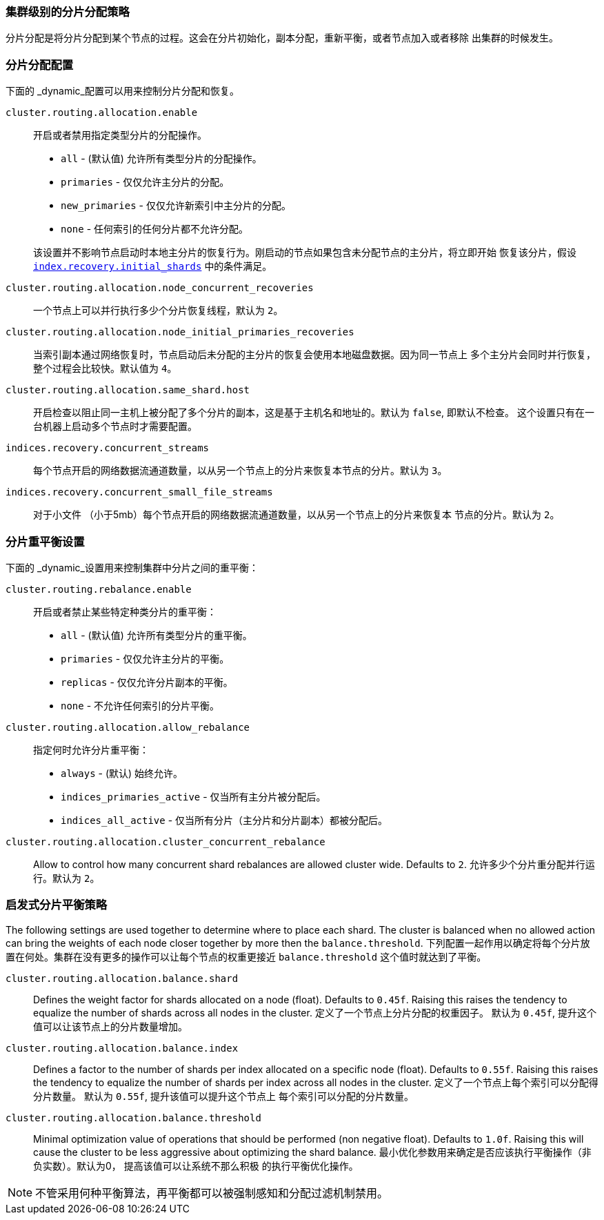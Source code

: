 [[shards-allocation]]
=== 集群级别的分片分配策略

分片分配是将分片分配到某个节点的过程。这会在分片初始化，副本分配，重新平衡，或者节点加入或者移除
出集群的时候发生。

[float]
=== 分片分配配置

下面的 _dynamic_配置可以用来控制分片分配和恢复。

`cluster.routing.allocation.enable`::
+
--
开启或者禁用指定类型分片的分配操作。

* `all` -             (默认值) 允许所有类型分片的分配操作。
* `primaries` -       仅仅允许主分片的分配。
* `new_primaries` -   仅仅允许新索引中主分片的分配。
* `none` -            任何索引的任何分片都不允许分配。

该设置并不影响节点启动时本地主分片的恢复行为。刚启动的节点如果包含未分配节点的主分片，将立即开始
恢复该分片，假设 <<index.recovery.initial_shards,`index.recovery.initial_shards`>>
中的条件满足。

--

`cluster.routing.allocation.node_concurrent_recoveries`::

     一个节点上可以并行执行多少个分片恢复线程，默认为 `2`。

`cluster.routing.allocation.node_initial_primaries_recoveries`::

    当索引副本通过网络恢复时，节点启动后未分配的主分片的恢复会使用本地磁盘数据。因为同一节点上
    多个主分片会同时并行恢复，整个过程会比较快。默认值为 `4`。

`cluster.routing.allocation.same_shard.host`::

      开启检查以阻止同一主机上被分配了多个分片的副本，这是基于主机名和地址的。默认为 `false`,
      即默认不检查。 这个设置只有在一台机器上启动多个节点时才需要配置。

`indices.recovery.concurrent_streams`::

       每个节点开启的网络数据流通道数量，以从另一个节点上的分片来恢复本节点的分片。默认为 `3`。

`indices.recovery.concurrent_small_file_streams`::

       对于小文件 （小于5mb）每个节点开启的网络数据流通道数量，以从另一个节点上的分片来恢复本
       节点的分片。默认为 `2`。



[float]
=== 分片重平衡设置

下面的 _dynamic_设置用来控制集群中分片之间的重平衡：


`cluster.routing.rebalance.enable`::
+
--
开启或者禁止某些特定种类分片的重平衡：

* `all` -         (默认值) 允许所有类型分片的重平衡。
* `primaries` -   仅仅允许主分片的平衡。
* `replicas` -    仅仅允许分片副本的平衡。
* `none` -        不允许任何索引的分片平衡。
--


`cluster.routing.allocation.allow_rebalance`::
+
--
指定何时允许分片重平衡：

* `always` -                    (默认) 始终允许。
* `indices_primaries_active` -  仅当所有主分片被分配后。
* `indices_all_active` -        仅当所有分片（主分片和分片副本）都被分配后。
--

`cluster.routing.allocation.cluster_concurrent_rebalance`::

      Allow to control how many concurrent shard rebalances are
      allowed cluster wide. Defaults to `2`.
      允许多少个分片重分配并行运行。默认为 `2`。

[float]
=== 启发式分片平衡策略

The following settings are used together to determine where to place each
shard.  The cluster is balanced when no allowed action can bring the weights
of each node closer together by more then the `balance.threshold`.
下列配置一起作用以确定将每个分片放置在何处。集群在没有更多的操作可以让每个节点的权重更接近
`balance.threshold` 这个值时就达到了平衡。

`cluster.routing.allocation.balance.shard`::

     Defines the weight factor for shards allocated on a node
     (float). Defaults to `0.45f`.  Raising this raises the tendency to
     equalize the number of shards across all nodes in the cluster.
     定义了一个节点上分片分配的权重因子。 默认为 `0.45f`, 提升这个值可以让该节点上的分片数量增加。

`cluster.routing.allocation.balance.index`::

     Defines a factor to the number of shards per index allocated
      on a specific node (float). Defaults to `0.55f`.  Raising this raises the
      tendency to equalize the number of shards per index across all nodes in
      the cluster.
    定义了一个节点上每个索引可以分配得分片数量。 默认为 `0.55f`, 提升该值可以提升这个节点上
    每个索引可以分配的分片数量。

`cluster.routing.allocation.balance.threshold`::
     Minimal optimization value of operations that should be performed (non
      negative float). Defaults to `1.0f`.  Raising this will cause the cluster
      to be less aggressive about optimizing the shard balance.
    最小优化参数用来确定是否应该执行平衡操作（非负实数）。默认为0， 提高该值可以让系统不那么积极
    的执行平衡优化操作。


NOTE: 不管采用何种平衡算法，再平衡都可以被强制感知和分配过滤机制禁用。
